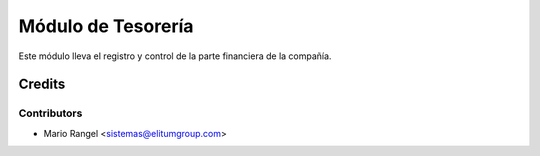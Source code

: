 ===================
Módulo de Tesorería
===================

Este módulo lleva el registro y control de la parte financiera de la compañía.

Credits
=======

Contributors
------------

* Mario Rangel <sistemas@elitumgroup.com>

